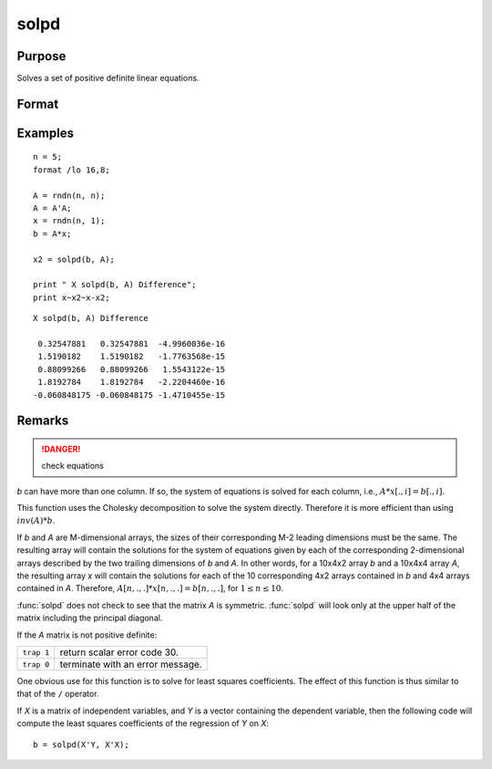
solpd
==============================================

Purpose
----------------
Solves a set of positive definite linear equations.

Format
----------------
.. function:: x = solpd(b, A)

    :param b: NxK matrix or M-dimensional array where the last two dimensions are NxK
    :type b: matrix or array

    :param A: NxN symmetric positive definite matrix or M-dimensional array where the
        NxN 2-dimensional arrays described by the last two dimensions are symmetric and positive definite
    :type A: matrix or array

    :return x: where the last two dimensions are NxK, the solutions for
        the system of equations, :math:`Ax = b`.

    :rtype x: NxK matrix or M-dimensional array

Examples
----------------

::

    n = 5;
    format /lo 16,8;

    A = rndn(n, n);
    A = A'A;
    x = rndn(n, 1);
    b = A*x;

    x2 = solpd(b, A);

    print " X solpd(b, A) Difference";
    print x~x2~x-x2;

::

    X solpd(b, A) Difference

     0.32547881   0.32547881  -4.9960036e-16
     1.5190182    1.5190182   -1.7763568e-15
     0.88099266   0.88099266   1.5543122e-15
     1.8192784    1.8192784   -2.2204460e-16
    -0.060848175 -0.060848175 -1.4710455e-15

Remarks
-------

.. DANGER:: check equations

*b* can have more than one column. If so, the system of equations is
solved for each column, i.e., :math:`A*x[., i] = b[., i]`.

This function uses the Cholesky decomposition to solve the system
directly. Therefore it is more efficient than using :math:`inv(A)*b`.

If *b* and *A* are M-dimensional arrays, the sizes of their corresponding
M-2 leading dimensions must be the same. The resulting array will
contain the solutions for the system of equations given by each of the
corresponding 2-dimensional arrays described by the two trailing
dimensions of *b* and *A*. In other words, for a 10x4x2 array *b* and a 10x4x4
array *A*, the resulting array *x* will contain the solutions for each of
the 10 corresponding 4x2 arrays contained in *b* and 4x4 arrays contained
in *A*. Therefore, :math:`A[n,.,.]*x[n,.,.] = b[n,.,.]`, for :math:`1 ≤ n ≤ 10`.

:func:`solpd` does not check to see that the matrix *A* is symmetric. :func:`solpd` will
look only at the upper half of the matrix including the principal diagonal.

If the *A* matrix is not positive definite:

=========== ==================================
``trap 1``  return scalar error code 30.
``trap 0``  terminate with an error message.
=========== ==================================

One obvious use for this function is to solve for least squares
coefficients. The effect of this function is thus similar to that of the
``/`` operator.

If *X* is a matrix of independent variables, and *Y* is a vector containing
the dependent variable, then the following code will compute the least
squares coefficients of the regression of *Y* on *X*:

::

   b = solpd(X'Y, X'X);

.. seealso:: Functions :func:`chol`, :func:`invpd`, `trap`
